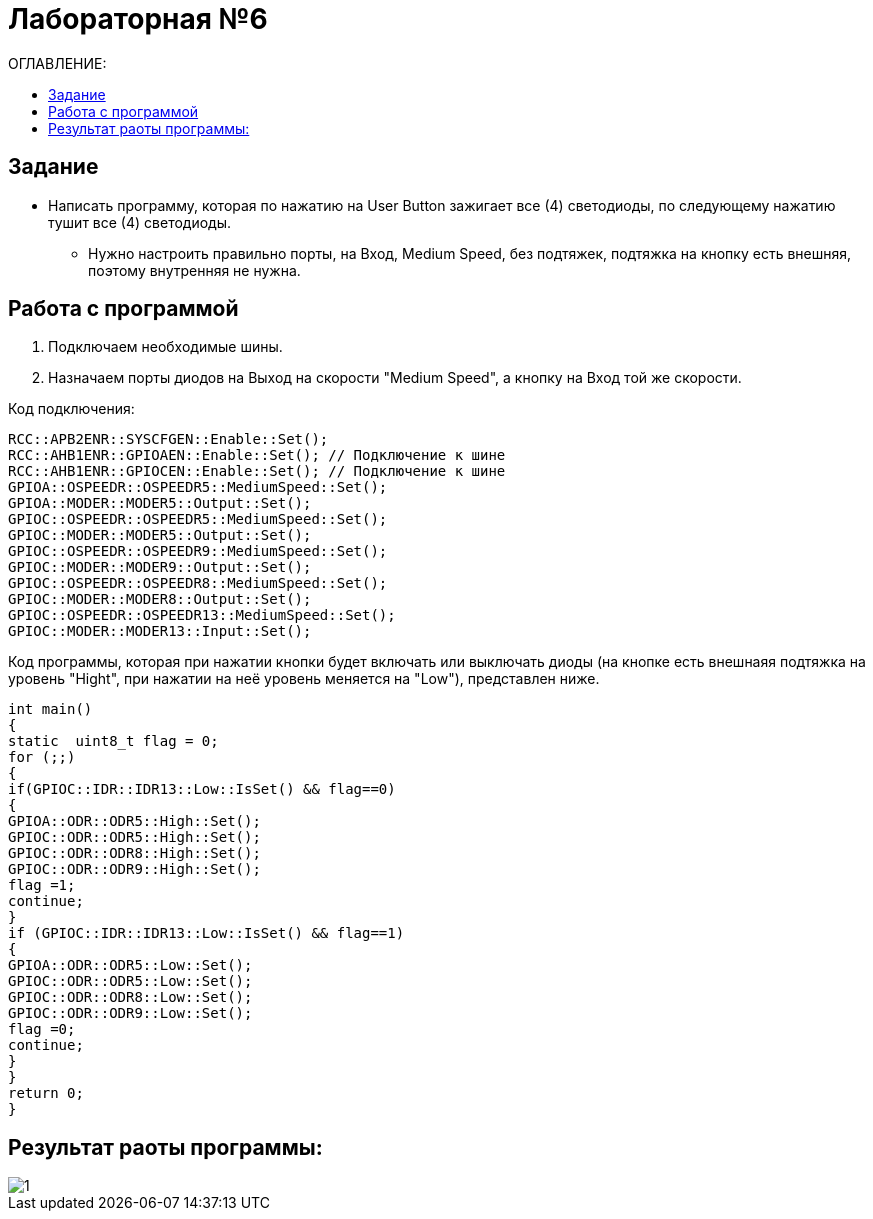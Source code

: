 :figure-caption: Рисунок

= Лабораторная №6
:toc:
:toc-title: ОГЛАВЛЕНИЕ:

== Задание

* Написать программу, которая по нажатию на User Button зажигает все (4) светодиоды, по следующему нажатию тушит все (4) светодиоды. 

** Нужно настроить правильно порты, на Вход,  Medium Speed, без подтяжек, подтяжка на кнопку есть внешняя, поэтому внутренняя не нужна.

== Работа с программой

. Подключаем необходимые шины. 
. Назначаем порты диодов на Выход на скорости "Medium Speed", а кнопку на Вход той же скорости.

Код подключения:

[source, c++]
RCC::APB2ENR::SYSCFGEN::Enable::Set();
RCC::AHB1ENR::GPIOAEN::Enable::Set(); // Подключение к шине
RCC::AHB1ENR::GPIOCEN::Enable::Set(); // Подключение к шине
GPIOA::OSPEEDR::OSPEEDR5::MediumSpeed::Set();
GPIOA::MODER::MODER5::Output::Set();
GPIOC::OSPEEDR::OSPEEDR5::MediumSpeed::Set();
GPIOC::MODER::MODER5::Output::Set();
GPIOC::OSPEEDR::OSPEEDR9::MediumSpeed::Set();
GPIOC::MODER::MODER9::Output::Set();
GPIOC::OSPEEDR::OSPEEDR8::MediumSpeed::Set();
GPIOC::MODER::MODER8::Output::Set();
GPIOC::OSPEEDR::OSPEEDR13::MediumSpeed::Set();
GPIOC::MODER::MODER13::Input::Set();

Код программы, которая при нажатии кнопки будет включать или выключать диоды (на кнопке есть внешнаяя подтяжка на уровень "Hight", при нажатии на неё уровень меняется на "Low"), представлен ниже.

[source, c++]
int main()
{
static  uint8_t flag = 0;
for (;;)
{
if(GPIOC::IDR::IDR13::Low::IsSet() && flag==0)
{
GPIOA::ODR::ODR5::High::Set();
GPIOC::ODR::ODR5::High::Set();
GPIOC::ODR::ODR8::High::Set();
GPIOC::ODR::ODR9::High::Set();
flag =1;
continue;
}
if (GPIOC::IDR::IDR13::Low::IsSet() && flag==1)
{
GPIOA::ODR::ODR5::Low::Set();
GPIOC::ODR::ODR5::Low::Set();
GPIOC::ODR::ODR8::Low::Set();
GPIOC::ODR::ODR9::Low::Set();
flag =0;
continue;
}
}
return 0;
}

== Результат раоты программы:

image::1.gif[]

